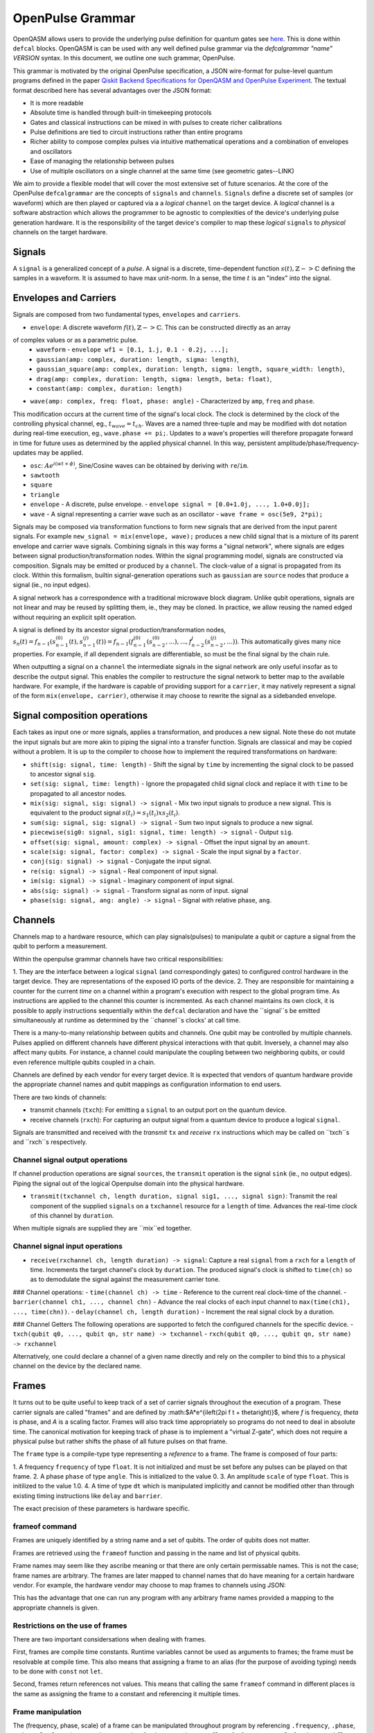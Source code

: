 OpenPulse Grammar
=================

OpenQASM allows users to provide the underlying pulse definition for quantum gates
see `here <pulses.html>`_. This is done within ``defcal`` blocks. OpenQASM is can be used with any
well defined pulse grammar via the `defcalgrammar "name" VERSION` syntax. In this document, we
outline one such grammar, OpenPulse.

This grammar is motivated by the original OpenPulse specification, a JSON wire-format for
pulse-level quantum programs defined in the paper
`Qiskit Backend Specifications for OpenQASM and OpenPulse Experiment <https://arxiv.org/abs/1809.03452>`_.
The textual format described here has several advantages over the JSON format:

- It is more readable
- Absolute time is handled through built-in timekeeping protocols
- Gates and classical instructions can be mixed in with pulses to create richer calibrations
- Pulse definitions are tied to circuit instructions rather than entire programs
- Richer ability to compose complex pulses via intuitive mathematical operations and a combination
  of envelopes and oscillators
- Ease of managing the relationship between pulses
- Use of multiple oscillators on a single channel at the same time (see geometric gates--LINK)

We aim to provide a flexible model that will cover the most extensive set of future scenarios. At
the core of the OpenPulse ``defcalgrammar`` are the concepts of ``signals`` and ``channels``.
``Signals`` define a discrete set of samples (or waveform) which are then played or captured via a
a *logical* ``channel`` on the target device. A *logical* channel is a software abstraction which
allows the programmer to be agnostic to complexities of the device's underlying pulse generation
hardware. It is the responsibility of the target device's compiler to map these *logical*
``signals`` to *physical* channels on the target hardware.

Signals
-------

A ``signal`` is a generalized concept of a `pulse`. A signal is a discrete, time-dependent function
:math:`s(t), ℤ->ℂ` defining the samples in a waveform. It is assumed to have max unit-norm. In a
sense, the time :math:`t` is an "index" into the signal.

Envelopes and Carriers
----------------------------

Signals are composed from two fundamental types, ``envelopes`` and ``carriers``.

- ``envelope``: A discrete waveform :math:`f(t), ℤ->ℂ`. This can be constructed directly as an array
of complex values or as a parametric pulse.
  -  ``waveform`` - ``envelope wf1 = [0.1, 1.j, 0.1 - 0.2j, ...];``
  - ``gaussian(amp: complex, duration: length, sigma: length)``,
  - ``gaussian_square(amp: complex, duration: length, sigma: length, square_width: length)``,
  - ``drag(amp: complex, duration: length, sigma: length, beta: float)``,
  - ``constant(amp: complex, duration: length)``

- ``wave(amp: complex, freq: float, phase: angle)`` - Characterized by ``amp``, ``freq`` and ``phase``.
This modification occurs at the current time of the signal's local clock.
The clock is determined by the clock of the controlling physical channel, eg., :math:`t_{wave} = t_{ch}`.
Waves are a named three-tuple and may be modified with dot notation during real-time execution, eg., ``wave.phase += pi;``.
Updates to a wave's properties will therefore propagate forward in time for future uses as determined by the applied physical channel.
In this way, persistent amplitude/phase/frequency-updates may be applied.

- ``osc``: :math:`Ae^{i(wt+\phi)}`, Sine/Cosine waves can be obtained by deriving with ``re``/``im``.
- ``sawtooth``
- ``square``
- ``triangle``


- ``envelope`` - A discrete, pulse envelope.  - ``envelope signal = [0.0+1.0j, ..., 1.0+0.0j];``
- ``wave`` - A signal representing a carrier wave such as an oscillator - ``wave frame = osc(5e9, 2*pi);``

Signals may be composed via transformation functions to form new signals that are derived from the input parent signals. For example ``new_signal = mix(envelope, wave);``
produces a new child signal that is a mixture of its parent envelope and carrier wave signals. Combining signals in this way forms a "signal network", where signals are
edges between signal production/transformation nodes. Within the signal programming model, signals are constructed via composition. Signals may be emitted or produced by a ``channel``.
The clock-value of a signal is propagated from its clock. Within this formalism, builtin signal-generation operations such as ``gaussian`` are ``source`` nodes that produce a signal (ie., no input edges).

.. code-block: none
    sig1 sig2
      |   |
      v   v
  transformation
        |
        v
       (root) sig3

A signal network has a correspondence with a traditional microwave block diagram.
Unlike qubit operations, signals are not linear and may be reused by splitting them, ie., they may be cloned.
In practice, we allow reusing the named edged without requiring an explicit split operation.

.. code-block: none
       sig1
        |
        v
      split
       / \
      v   v
     re  im
      |   |
      v   v
    sig2 sig3

A signal is defined by its ancestor signal production/transformation nodes,
:math:`s_n(t) = f_{n-1}(s_{n-1}^{(0)}(t), s_{n-1}^{(j)}(t)) = f_{n-1}(f_{n-1}^{(0)}(s_{n-2}^{(0)}, ...), ..., f_{n-2}^{j}(s_{n-2}^{(j)}, ...))`.
This automatically gives many nice properties. For example, if all dependent signals are differentiable, so must be the final signal by the chain rule.

When outputting a signal on a ``channel`` the intermediate signals in the signal network are only useful insofar as to describe the output signal.
This enables the compiler to restructure the signal network to better map to the available hardware.
For example, if the hardware is capable of providing support for a ``carrier``, it may natively represent a signal of the form ``mix(envelope, carrier)``,
otherwise it may choose to rewrite the signal as a sidebanded envelope.


Signal composition operations
-----------------------------

Each takes as input one or more signals, applies a transformation, and produces a new signal. Note these do not mutate the input signals but are more akin to piping the signal into a transfer function. Signals are classical and may be copied without a problem. It is up to the compiler to choose how to implement the required transformations on hardware:

- ``shift(sig: signal, time: length)`` - Shift the signal by ``time`` by incrementing the signal clock to be passed to ancestor signal ``sig``.
- ``set(sig: signal, time: length)`` - Ignore the propagated child signal clock and replace it with ``time`` to be propagated to all ancestor nodes.
- ``mix(sig: signal, sig: signal) -> signal`` - Mix two input signals to produce a new signal. This is equivalent to the product signal :math:`s(t_i) = s_1(t_i) x s_2(t_i)`.
- ``sum(sig: signal, sig: signal) -> signal`` - Sum two input signals to produce a new signal.
- ``piecewise(sig0: signal, sig1: signal, time: length) -> signal`` - Output ``sig``.
- ``offset(sig: signal, amount: complex) -> signal`` - Offset the input signal by an ``amount``.
- ``scale(sig: signal, factor: complex) -> signal``  - Scale the input signal by a ``factor``.
- ``conj(sig: signal) -> signal`` - Conjugate the input signal.
- ``re(sig: signal) -> signal`` - Real component of input signal.
- ``im(sig: signal) -> signal`` - Imaginary component of input signal.
- ``abs(sig: signal) -> signal`` - Transform signal as norm of input. signal
- ``phase(sig: signal, ang: angle) -> signal`` - Signal with relative phase, ``ang``.


Channels
--------

Channels map to a hardware resource, which can play signals(pulses) to manipulate a qubit
or capture a signal from the qubit to perform a measurement.

Within the openpulse grammar channels have two critical responsibilities:

1. They are the interface between a logical ``signal`` (and correspondingly gates)
to configured control hardware in the target device. They are representations of the
exposed IO ports of the device.
2. They are responsible for maintaining a counter for the current *time* on a channel
within a program's execution with respect to the global program time. As instructions
are applied to the channel this counter is incremented. As each channel maintains its
own clock, it is possible to apply instructions sequentially within the ``defcal``
declaration and have the ``signal``s be emitted simultaneously at runtime as determined
by the ``channel``s clocks' at call time.

There is a many-to-many relationship between qubits and channels.
One qubit may be controlled by multiple channels.
Pulses applied on different channels have different physical interactions with that qubit.
Inversely, a channel may also affect many qubits. For instance,
a channel could manipulate the coupling between two neighboring qubits, or
could even reference multiple qubits coupled in a chain.

Channels are defined by each vendor for every target device. It is expected that vendors
of quantum hardware provide the appropriate channel names and qubit mappings
as configuration information to end users.

There are two kinds of channels:

- transmit channels (``txch``): For emitting a ``signal`` to an output port on the quantum device.
- receive channels (``rxch``): For capturing an output signal from a quantum device to produce a logical ``signal``.


Signals are transmitted and received with the *transmit* ``tx`` and *receive* ``rx`` instructions
which may be called on ``txch``s and ``rxch``s respectively.


Channel signal output operations
~~~~~~~~~~~~~~~~~~~~~~~~~~~~~~~~

If channel production operations are signal ``sources``, the ``transmit`` operation is the signal ``sink`` (ie., no output edges). Piping the signal out of the logical Openpulse domain into the physical hardware.

- ``transmit(txchannel ch, length duration, signal sig1, ..., signal sign)``: Transmit the real component of the supplied  ``signals`` on a ``txchannel`` resource for a ``length`` of time. Advances the real-time clock of this channel by ``duration``.
When multiple signals are supplied they are ``mix``ed together.

Channel signal input operations
~~~~~~~~~~~~~~~~~~~~~~~~~~~~~~~

- ``receive(rxchannel ch, length duration) -> signal``: Capture a real ``signal`` from a ``rxch`` for a ``length`` of time. Increments the target channel's clock by ``duration``. The produced signal's clock is shifted to ``time(ch)`` so as to demodulate the signal against the measurement carrier tone.

### Channel operations:
- ``time(channel ch) -> time`` - Reference to the current real clock-time of the channel.
- ``barrier(channel ch1, ..., channel chn)`` - Advance the real clocks of each input channel to ``max(time(ch1), ..., time(chn))``.
- ``delay(channel ch, length duration)`` - Increment the real signal clock by a duration.

### Channel Getters
The following operations are supported to fetch the configured channels for the specific device.
- ``txch(qubit q0, ..., qubit qn, str name) -> txchannel``
- ``rxch(qubit q0, ..., qubit qn, str name) -> rxchannel``

Alternatively, one could declare a channel of a given name directly and rely on the compiler to bind this to a physical channel on the device by the declared name.

.. code-block: none

  txchannel d0


Frames
------

It turns out to be quite useful to keep track of a set of carrier signals
throughout the execution of a program. These carrier signals are called "frames"
and are defined by :math:$A*e^{i\left(2\pi f t + \theta\right)}$, where `f` is
frequency, `theta` is phase, and `A` is a scaling factor. Frames will also track
time appropriately so programs do not need to deal in absolute time. The
canonical motivation for keeping track of phase is to implement a "virtual
Z-gate", which does not require a physical pulse but rather shifts the phase of
all future pulses on that frame.

The ``frame`` type is a compile-type type representing a *reference* to a frame.
The frame is composed of four parts:

1. A frequency ``frequency`` of type ``float``. It is not initialized and must
be set before any pulses can be played on that frame.
2. A phase ``phase`` of type ``angle``. This is initialized to the value 0.
3. An amplitude ``scale`` of type ``float``. This is initilized to the value 1.0.
4. A time of type ``dt`` which is manipulated implicitly and cannot be modified
other than through existing timing instructions like ``delay`` and ``barrier``.

The exact precision of these parameters is hardware specific.

frameof command
~~~~~~~~~~~~~~~

Frames are uniquely identified by a string name and a set of qubits. The order
of qubits does not matter.

Frames are retrieved using the ``frameof`` function and passing in the name and
list of physical qubits.

.. code-block: none

   frameof("drive", %0)

   // These next two lines refer to the same frame
   frameof("coupling", %0, %1)
   frameof("coupling", %1, %0)

Frame names may seem like they ascribe meaning or that there are only certain
permissable names. This is not the case; frame names are arbitrary. The frames
are later mapped to channel names that do have meaning for a certain hardware
vendor. For example, the hardware vendor may choose to map frames to channels
using JSON:

.. code-block: javascript

   {
     drive: {
       "{0}": "channel0",
       "{1}": "channel1"
     coupling: {
       "{0,1}": "channel2"
     }
   }

This has the advantage that one can run any program with any arbitrary frame
names provided a mapping to the appropriate channels is given.

Restrictions on the use of frames
~~~~~~~~~~~~~~~~~~~~~~~~~~~~~~~~~

There are two important considersations when dealing with frames.

First, frames are compile time constants. Runtime variables cannot be used as
arguments to frames; the frame must be resolvable at compile time. This also
means that assigning a frame to an alias (for the purpose of avoiding typing)
needs to be done with ``const`` not ``let``.

.. code-block: none

   const driveframe = frameof("drive", %0);

Second, frames return references not values. This means that calling the same
``frameof`` command in different places is the same as assigning the frame to a
constant and referencing it multiple times.

Frame manipulation
~~~~~~~~~~~~~~~~~~

The (frequency, phase, scale) of a frame can be manipulated throughout program
by referencing ``.frequency``, ``.phase``, and ``.scale``. Operations must be
appropriate for the respective type, ``float`` for frequency, ``angle`` for
phase, and ``float`` for scale. Again, the exact precision of these calculations
is hardware specific.

Here's an example of manipulating the phase to calibrate an ``rz`` gate:

.. code-block:: none

   // Shift phase of qubit 0's "drive" frame by pi/4, eg. an rz gate with angle -pi/4
   frameof("drive", %0).phase += pi/4;

   // Equivalent
   const drive = frameof("drive", %0);
   drive.phase += pi/4;

   // Define a calibration for the rz gate on all physical qubits
   defcal rz(angle[20]:theta) %q {
     frameof("drive", %q).phase -= theta;
   }

Here's an example qubit spectroscopy experiment.

.. code-block:: none

   qubit q;

   const shots = 1000;
   const start = 5e9; // 5 GHz
   const end = 6e9; // 6 GHz
   const points = 50;

   complex[32] iq, average;
   complex[32] output[points];

   const driveframe = frameof("drive", q);

   for p in [0 : points-1] {
     // The key line: pick the frequency to sample
     driveframe.frequency = start + (end-start) * p / points;
     output[p] = 0;

     for i in [0 : shots-1] {
       // Assumes suitable calibrations for reset, x, and measure_iq
       // and that the x gate references the same "drive" frame
       reset q;
       x q;
       measure_iq q -> iq;

       output[p] = (output[p] * i + iq) / (i + 1);
     }
   }

Manipulating frames based on the state of other frames is also permitted:

.. code-block:: none

   // Swap phases between two frames
   const temp = frame1.phase;
   frame1.phase = frame2.phase;
   frame2.phase = temp;

Pulses
------

Pulses have two representations:

- An array of complex samples which define the points for the pulse envelope
- A``pulse`` type, which describes an abstract mathematical function
  representing a pulse. This will later be materialized into a list of complex
  samples, either by the compiler or the hardware using the parameters provided
  to the pulse template.

A value of type ``pulse`` is retrieved by calling one of the built-in pulse
template functions. Note that each of these functions takes a type ``length``
as a first argument, since pulses need to have a definite length. Using the
hardware dependent ``dt`` unit is recommended, since the compiler may need to
down-sample a higher precision pulse to physically realize it.

.. code-block:: none

   // amp is pulse amplitude at center
   // center is the mean of pulse
   // sigma is the standard deviation of pulse
   gaussian(length:l, complex[float[32]]:amp, length:center, length:sigma)

   // amp is pulse amplitude at center
   // center is the mean of pulse
   // sigma is the standard deviation of pulse
   sech(length:l, complex[float[32]]:amp, length:center, length:sigma)

   // amp is pulse amplitude at center
   // center is the mean of pulse
   // square_width is the width of the square pulse component
   // sigma is the standard deviation of pulse
   gaussian_square(length:l, complex[float[32]]:amp, length:center, length:square_width, length:sigma)

   // amp is pulse amplitude at center
   // center is the mean of pulse
   // sigma is the standard deviation of pulse
   // beta is the Y correction amplitude, see the DRAG paper
   drag(length:l, complex[float[32]]:amp, length:center, length:sigma, float[32]:beta)

   // Define a constant pulse of length l
   constant(l:length)

Play instruction
----------------

Pulses are scheduled using the ``play`` instruction. These instructions may
only appear inside a ``defcal`` block!

Play instructions have two required parameters:

- a value of type ``pulse`` representing the pulse envelope
- the frame to use for the pulse

.. code-block:: none

   // Play a 3 sample pulse on qubit 0's "drive" frame
   play([1+0*j, 0+1*j, 1/sqrt(2)+1/sqrt(2)*j]) frameof("drive", %0);

   // Play a gaussian on qubit 1's "drive" frame
   frame f1 = frameof("drive", %1);
   play(gaussian(...)) f1;

Capture Instruction
-------------------

Acquisition is scheduled by a ``capture`` instruction. This is a special
``kernel`` function which is specified by a hardware vendor. The measurement
process is difficult to describe generically due to the wide variety of
hardware and measurement methods. Like the play instruction, these instructions
may only appear inside a ``defcal`` block!

The only required parameter is a ``frame``.

The following are possible parameters that might be included:

- A "duration" of type ``length``, if it cannot be inferred from other parameters
- A "filter", which is dot product-ed with the measured IQ the distill the
  result into a single IQ value
- A "tag", which could be used to identify which branch of an if statement was
  traversed

Again it is up to the hardware vendor to determine the parameters and write a
kernel definition at the top-level, such as:

.. code-block:: none

   // Minimum requirement
   kernel capture(frame output) -> complex[32];

   // A capture command with more features
   kernel capture(frame output, pulse filter) -> complex[32];

The return type of a ``capture`` command varies. It could be a raw trace, ie. a
list of samples taken over a short period of time. It could be some averaged IQ
value. It could be a classified bit. Or it could even have no return value,
pushing the results into some buffer which is then accessed outside the program.

Timing
------

Each ``channel`` maintains its own "clock". When a pulse is played the clock for
that channel advances by the length of the pulse.

For channels, everything behaves analogous to qubits in the
`Delays <delays.html>`_ section of this specification. There are however some
small differences.

The ``delay`` instruction may take a channel instead of a qubit. The ``barrier``
instruction may also take a list of channels instead of a list of qubits.

``defcal`` blocks have an implicit barrier on every channel used within the block,
meaning that clocks are guaranteed to be aligned at the start of the block.
These blocks also need to have a well-defined length, similar to the ``boxas``
block.

.. code-block:: none

   signal pulse = ...; // some 100dt pulse

   defcal simultaneous_pulsed_gate %0 {
     transmit[100dt] txch("drive0", %0), pulse;
     delay[20dt] txch("drive1", %0);
     // Starts the 100dt pulse 20dt into "drive0" already playing it
     // But transmits only the first 80 samples so as to end at the
     // same time.
     transmit[80dt] txch("drive1", %0), pulse;;
   }


Examples
--------

Cross-resonance like gate
~~~~~~~~~~~~~~~~~~~~~~~~~
Playing simultaneous pulses on two separate channels with a shared phase/frequency relationship.
Demonstrating the ability to express the semantics required for the cross-resonance gate.

.. code-block: none
  // Initialize
  let d0 = txch(0, "drive");
  let d1 = txch(1, "drive");
  let carrier = exp(1.0, 5e9, 0);
  // Do a bunch of operations incrementing the channels times.
  // Synchronize clocks.
  barrier(d0, d1);
  let wf2 = gaussian_square(1., 1024dt, 32dt, 128dt);;
  let wf2 = gaussian_square(0.1, 1024dt, 32dt, 128dt);
  // Produce new carrier with phase shifted from derived
  let offset_carrier = phase(carrier, pi/2);
  tx(d0, mix(wf1, carrier), 1024dt);
  tx(d1, mix(wf2, pi2_offset_carrier), 1024dt);


Measuring a qubit
~~~~~~~~~~~~~~~~~

Here we use a kernel operation on the signal to discriminate the signal to a bit.

.. code-block: none

  kernel discriminate(sig: signal, len: length, time: length) -> bit;
  let m0 = txch(0, "measure");
  let cap0 = rxch(0, "capture");

  // Force time of carrier to 0 for consistent phase for discrimination.
  let carrier = set(exp(1.0, 5e9, 0), 0);
  barrier(q0, cap0);
  tx(m0, mix(carrier, gaussian_square(1.0, 16000dt, 262dt, 13952dt)));
  // Measure and demodulate measured signal.
  let output = mix(rx(cap0, 16000dt), phase(carrier, pi));
  // Pass signal to kernel to be discriminated.
  let result: bit = discriminate(output, 16000dt);

Clocking example
~~~~~~~~~~~~~~~~

.. code-block: none

  let d0: txchannel; // t=0
  let d1: txchannel; // t=0

  let env0: envelope = [0.0, 1.0, 0.0];
  let carrier: wave = carrier(1.0, 5e9, 0.0);

  let sig0: signal = mix(env0, carrier);
  //        env0[t=0] carrier[t=0]
  //             \     /
  //                |
  //              mix[t=0]
  //                |
  //              sig0[t=0]

  let sig1: signal = shift(sig0, 10);
  //        env0[t=0] carrier[t=0]
  //             \     /
  //                |
  //              mix[0]
  //                |
  //            shift(10)[0]
  //                |
  //              sig1[t=0]

  // Advance physical channel clock by transmitting instruction
  tx(d0, sig0, 3); // t=0->3
  //    env0[t=0->3] carrier[t=0->3]
  //             \     /
  //                |
  //            mix[t=0->3]
  //                |
  //            sig0[t=0->3]

  // Envelope has clock forced to t=0
  tx(d0, sig0, 3); // t=3->6
  //    env0[t=0->3] carrier[t=3->6]
  //             \     /
  //                |
  //            mix[t=3->6]
  //                |
  //            sig0[t=3->6]

  // Inheritance of clock shift in signal
  tx(d0, sig1, 10); // t=3->6
  //    env0[t=0->10] carrier[t=16->26]
  //             \     /
  //                |
  //            mix[t=16->26]
  //                |
  //            shift(10)[t=16->26]
  //                |
  //              sig1[t=6->16]

  // Channel d1's clock has not yet advanced.
  // This enables scheduling in parallel across channels.
  tx(d1, sig0, 3); // t=0->3
  //    env0[t=0->3] carrier[t=0->3]
  //             \     /
  //                |
  //            mix[t=0->3]
  //                |
  //            sig0[t=0->3]
